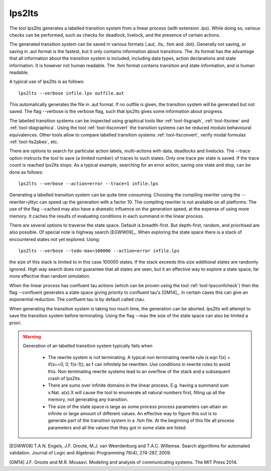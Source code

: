 .. index:: lps2lts

.. _tool-lps2lts:

lps2lts
=======

The tool lps2lts generates a labelled transition system from a linear process (with extension .lps).
While doing so, various checks can be performed, such as checks for deadlock, livelock, and the presence of certain actions. 

The generated transition system can be saved in various formats (.aut, .lts, .fsm and .dot). 
Generally not saving, or saving in .aut format is the fastest, but it only contains information 
about transitions. The .lts format has the advantage
that all information about the transition system is included, including data types, action declarations and
state information. It is however not human readable. The .fsm format contains transition and state information,
and is human readable. 

A typical use of lps2lts is as follows::

  lps2lts --verbose infile.lps outfile.aut

This automatically generates the file in .aut format. If no outfile is given, the transition system will
be generated but not saved. The flag --verbose is the verbose flag, such that lps2lts gives some information about
progress.

The labelled transition systems can be inspected using graphical tools like :ref:`tool-ltsgraph`,
:ref:`tool-ltsview` and :ref:`tool-diagraphica`. Using the tool :ref:`tool-ltsconvert` the 
transition systems can be reduced modulo behavioural equivalences. Other tools allow to compare
labelled transition systems :ref:`tool-ltsconvert`, verify modal formulas :ref:`tool-lts2pbes`, etc.

There are options to search for particular action labels, multi-actions with data, deadlocks and livelocks.
The --trace option instructs the tool to save (a limited number) of traces to such states. Only one trace
per state is saved. If the trace count is reached lps2lts stops. As a typical example, searching for an
error action, saving one state and stop, can be done as follows::

  lps2lts --verbose --action=error --trace=1 infile.lps

Generating a labelled transition system can be quite time consuming. Choosing the compiling rewriter
using the --rewriter=jittyc can speed up the generation with a factor 10. The compiling rewriter is
not available on all platforms. The use of the flag --cached may also have a dramatic influence on 
the generation speed, at the expense of using more memory. It caches the results of evaluating conditions
in each summand in the linear process. 

There are several options to traverse the state space. Default is breadth-first. But depth-first, random, 
and prioritised are also possible. Of special note is highway search [EGWW09]_. When exploring the state
space there is a stack of encountered states not yet explored. Using::

  lps2lts --verbose --todo-max=100000 --action=error infile.lps 

the size of this stack is limited to in this case 100000 states. If the stack exceeds this size additional 
states are randomly ignored. High way search does not guarantee that all states are seen, but it an effective way
to explore a state space, far more effective than random simulation. 

When the linear process has confluent tau actions (which can be proven using the tool :ref:`tool-lpsconfcheck`)
then the flag --confluent generates a state space giving priority to confluent tau's [GM14]_. In certain cases
this can give an exponential reduction. The confluent tau is by default called ctau.

When generating the transition system is taking too much time, the generation can be aborted. lps2lts will attempt
to save the transition system before terminating. Using the flag --max the size of the state space can also be 
limited a priori. 

.. warning::

   Generation of an labelled transition system typically fails when 

      * The rewrite system is not terminating. A typical non terminating rewrite rule is eqn  f(x) = if(x==0, 0, f(x-1)); as 
        f can infinitely be rewritten. Use conditions in rewrite rules to avoid this. Non terminating rewrite systems lead
        to an overflow of the stack and a subsequent crash of lps2lts. 

      * There are sums over infinite domains in the linear process. E.g. having a summand sum x:Nat. a(x).X will cause the
        tool to enumerate all natural numbers first, filling up all the memory, not generating any transition.

      * The size of the state space is large as some process process parameters can attain an infinite or large amount of
        different values. An effective way to figure this out is to generate part of the transition system in a .fsm file.
        At the beginning of this file all process parameters and all the values that they got in some state are listed. 
         

[EGWW09] T.A.N. Engels, J.F. Groote, M.J. van Weerdenburg and T.A.C. Willemse. Search algorithms for automated validation. 
Journal of Logic and Algebraic Programming 78(4), 274-287, 2009. 

[GM14] J.F. Groote and M.R. Mousavi. Modeling and analysis of communicating systems. The MIT Press 2014.

